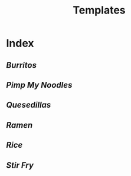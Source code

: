 #+title: Templates

* Index
** [[{{% ref burritos.org %}}][Burritos]]
** [[{{% ref pimp-my-noodles.org %}}][Pimp My Noodles]]
** [[{{% ref quesedillas.org %}}][Quesedillas]]
** [[{{% ref ramen.org %}}][Ramen]]
** [[{{% ref rice.org %}}][Rice]]
** [[{{% ref stir-fry.org %}}][Stir Fry]]
